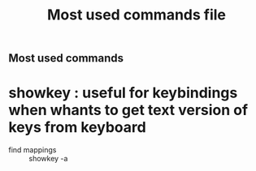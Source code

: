 # -*- mode: org -*-
#+title: Most used commands file
#+options: ^:nil _:nil

** Most used commands

* showkey : useful for keybindings when whants to get text version of keys from keyboard
  - find mappings :: showkey -a
